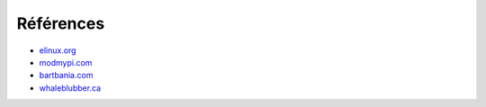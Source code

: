 Références
==========


* elinux.org_
* modmypi.com_
* bartbania.com_
* whaleblubber.ca_

.. _elinux.org: http://elinux.org
.. _modmypi.com: https://www.modmypi.com/blog/raspberry-pi-gpio-en-franais
.. _bartbania.com: http://www.bartbania.com/index.php/lcd-display-with-rpi-and-room-temperature/
.. _whaleblubber.ca: http://www.whaleblubber.ca/boot-raspberry-pi-nfs/

